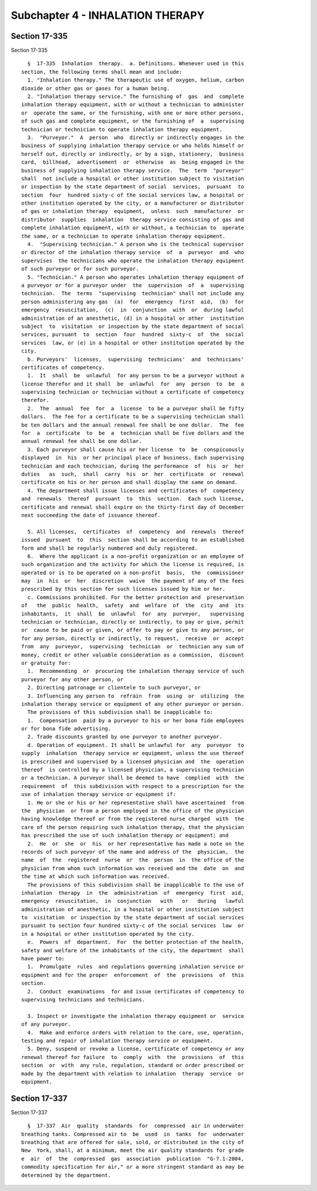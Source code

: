 Subchapter 4 - INHALATION THERAPY
=================================

Section 17-335
--------------

Section 17-335 ::    
        
     
        §  17-335  Inhalation  therapy.  a. Definitions. Whenever used in this
      section, the following terms shall mean and include:
        1. "Inhalation therapy." The therapeutic use of oxygen, helium, carbon
      dioxide or other gas or gases for a human being.
        2. "Inhalation therapy service." The furnishing of  gas  and  complete
      inhalation therapy equipment, with or without a technician to administer
      or  operate the same, or the furnishing, with one or more other persons,
      of such gas and complete equipment, or the furnishing of  a  supervising
      technician or technician to operate inhalation therapy equipment.
        3.  "Purveyor."  A  person  who  directly or indirectly engages in the
      business of supplying inhalation therapy service or who holds himself or
      herself out, directly or indirectly, or by a sign, stationery,  business
      card,  billhead,  advertisement  or  otherwise  as  being engaged in the
      business of supplying inhalation therapy service.  The  term  "purveyor"
      shall  not include a hospital or other institution subject to visitation
      or inspection by the state department of social  services,  pursuant  to
      section  four  hundred sixty-c of the social services law, a hospital or
      other institution operated by the city, or a manufacturer or distributor
      of gas or inhalation therapy  equipment,  unless  such  manufacturer  or
      distributor  supplies  inhalation  therapy service consisting of gas and
      complete inhalation equipment, with or without, a technician to  operate
      the same, or a technician to operate inhalation therapy equipment.
        4.  "Supervising technician." A person who is the technical supervisor
      or director of the inhalation therapy service  of  a  purveyor  and  who
      supervises  the technicians who operate the inhalation therapy equipment
      of such purveyor or for such purveyor.
        5. "Technician." A person who operates inhalation therapy equipment of
      a purveyor or for a purveyor under  the  supervision  of  a  supervising
      technician.  The  terms  "supervising  technician" shall not include any
      person administering any gas  (a)  for  emergency  first  aid,  (b)  for
      emergency  resuscitation,  (c)  in  conjunction  with  or  during lawful
      administration of an anesthetic, (d) in a hospital or other  institution
      subject  to  visitation  or inspection by the state department of social
      services, pursuant  to  section  four  hundred  sixty-c  of  the  social
      services  law, or (e) in a hospital or other institution operated by the
      city.
        b. Purveyors'  licenses,  supervising  technicians'  and  technicians'
      certificates of competency.
        1.  It  shall  be  unlawful  for any person to be a purveyor without a
      license therefor and it shall  be  unlawful  for  any  person  to  be  a
      supervising technician or technician without a certificate of competency
      therefor.
        2.  The  annual  fee  for  a  license  to be a purveyor shall be fifty
      dollars.  The fee for a certificate to be a supervising technician shall
      be ten dollars and the annual renewal fee shall be one dollar.  The  fee
      for  a  certificate  to  be  a  technician shall be five dollars and the
      annual renewal fee shall be one dollar.
        3. Each purveyor shall cause his or her license  to  be  conspicuously
      displayed  in  his  or her principal place of business. Each supervising
      technician and each technician, during the performance  of  his  or  her
      duties   as  such,  shall  carry  his  or  her  certificate  or  renewal
      certificate on his or her person and shall display the same on demand.
        4. The department shall issue licenses and certificates of  competency
      and  renewals  thereof  pursuant  to  this  section.  Each such license,
      certificate and renewal shall expire on the thirty-first day of December
      next succeeding the date of issuance thereof.
    
        5. All licenses,  certificates  of  competency  and  renewals  thereof
      issued  pursuant  to  this  section shall be according to an established
      form and shall be regularly numbered and duly registered.
        6.  Where the applicant is a non-profit organization or an employee of
      such organization and the activity for which the license is required, is
      operated or is to be operated on a non-profit  basis,  the  commissioner
      may  in  his  or  her  discretion  waive  the payment of any of the fees
      prescribed by this section for such licenses issued by him or her.
        c. Commissions prohibited. For the better protection and  preservation
      of   the  public  health,  safety  and  welfare  of  the  city  and  its
      inhabitants,  it  shall  be  unlawful  for  any  purveyor,   supervising
      technician or technician, directly or indirectly, to pay or give, permit
      or  cause to be paid or given, or offer to pay or give to any person, or
      for any person, directly or indirectly, to request,  receive  or  accept
      from  any  purveyor,  supervising  technician  or  technician any sum of
      money, credit or other valuable consideration as a commission,  discount
      or gratuity for:
        1.  Recommending  or  procuring the inhalation therapy service of such
      purveyor for any other person, or
        2. Directing patronage or clientele to such purveyor, or
        3. Influencing any person to  refrain  from  using  or  utilizing  the
      inhalation therapy service or equipment of any other purveyor or person.
        The provisions of this subdivision shall be inapplicable to:
        1.  Compensation  paid by a purveyor to his or her bona fide employees
      or for bona fide advertising.
        2. Trade discounts granted by one purveyor to another purveyor.
        d. Operation of equipment. It shall be unlawful for  any  purveyor  to
      supply  inhalation  therapy service or equipment, unless the use thereof
      is prescribed and supervised by a licensed physician and  the  operation
      thereof  is controlled by a licensed physician, a supervising technician
      or a technician. A purveyor shall be deemed to have  complied  with  the
      requirement  of  this subdivision with respect to a prescription for the
      use of inhalation therapy service or equipment if:
        1. He or she or his or her representative shall have ascertained  from
      the  physician  or from a person employed in the office of the physician
      having knowledge thereof or from the registered nurse charged  with  the
      care of the person requiring such inhalation therapy, that the physician
      has prescribed the use of such inhalation therapy or equipment; and
        2.  He  or  she  or  his  or her representative has made a note on the
      records of such purveyor of the name and address of the  physician,  the
      name  of  the  registered  nurse  or  the  person  in  the office of the
      physician from whom such information was received and the  date  on  and
      the time at which such information was received.
        The provisions of this subdivision shall be inapplicable to the use of
      inhalation  therapy  in  the  administration  of  emergency  first  aid,
      emergency  resuscitation,  in  conjunction   with   or   during   lawful
      administration of anesthetic, in a hospital or other institution subject
      to  visitation  or inspection by the state department of social services
      pursuant to section four hundred sixty-c of the social services  law  or
      in a hospital or other institution operated by the city.
        e.  Powers  of  department.  For  the better protection of the health,
      safety and welfare of the inhabitants of the city, the department  shall
      have power to:
        1.  Promulgate  rules  and regulations governing inhalation service or
      equipment and for the proper  enforcement  of  the  provisions  of  this
      section.
        2.  Conduct  examinations  for and issue certificates of competency to
      supervising technicians and technicians.
    
        3. Inspect or investigate the inhalation therapy equipment or  service
      of any purveyor.
        4.  Make and enforce orders with relation to the care, use, operation,
      testing and repair of inhalation therapy service or equipment.
        5. Deny, suspend or revoke a license, certificate of competency or any
      renewal thereof for failure  to  comply  with  the  provisions  of  this
      section  or  with  any rule, regulation, standard or order prescribed or
      made by the department with relation to inhalation  therapy  service  or
      equipment.
    
    
    
    
    
    
    

Section 17-337
--------------

Section 17-337 ::    
        
     
        §  17-337  Air  quality  standards  for  compressed  air in underwater
      breathing tanks. Compressed air to  be  used  in  tanks  for  underwater
      breathing that are offered for sale, sold, or distributed in the city of
      New  York, shall, at a minimum, meet the air quality standards for grade
      e  air  of  the  compressed  gas  association  publication  "G-7.1-2004,
      commodity specification for air," or a more stringent standard as may be
      determined by the department.
    
    
    
    
    
    
    

